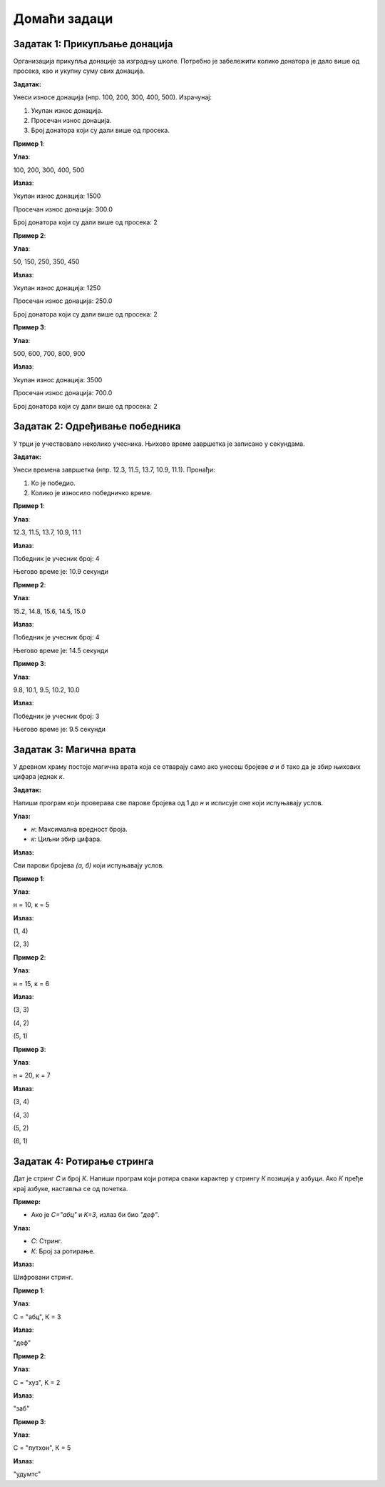 Домаћи задаци
:::::::::::::

Задатак 1: Прикупљање донација
`````````````````````````````````

Организација прикупља донације за изградњу школе. 
Потребно је забележити колико донатора је дало више од просека, као и укупну суму свих донација.

**Задатак:** 

Унеси износе донација (нпр. 100, 200, 300, 400, 500). Израчунај:

1. Укупан износ донација.
2. Просечан износ донација.
3. Број донатора који су дали више од просека.

**Пример 1**:

**Улаз**:

100, 200, 300, 400, 500

**Излаз**:

Укупан износ донација: 1500  

Просечан износ донација: 300.0  

Број донатора који су дали више од просека: 2  

**Пример 2**:

**Улаз**:

50, 150, 250, 350, 450  

**Излаз**:

Укупан износ донација: 1250  

Просечан износ донација: 250.0  

Број донатора који су дали више од просека: 2  

**Пример 3**:

**Улаз**:

500, 600, 700, 800, 900  

**Излаз**:

Укупан износ донација: 3500  

Просечан износ донација: 700.0  

Број донатора који су дали више од просека: 2  

Задатак 2: Одређивање победника
`````````````````````````````````

У трци је учествовало неколико учесника. Њихово време завршетка је записано у секундама.

**Задатак:** 

Унеси времена завршетка (нпр. 12.3, 11.5, 13.7, 10.9, 11.1). Пронађи:

1. Ко је победио.
2. Колико је износило победничко време.

**Пример 1**:

**Улаз**:

12.3, 11.5, 13.7, 10.9, 11.1  

**Излаз**:

Победник је учесник број: 4  

Његово време је: 10.9 секунди  

**Пример 2**:

**Улаз**:

15.2, 14.8, 15.6, 14.5, 15.0  

**Излаз**:

Победник је учесник број: 4  

Његово време је: 14.5 секунди  

**Пример 3**:

**Улаз**:

9.8, 10.1, 9.5, 10.2, 10.0  

**Излаз**:

Победник је учесник број: 3  

Његово време је: 9.5 секунди  

Задатак 3: Магична врата
````````````````````````

У древном храму постоје магична врата која се отварају само ако унесеш бројеве `а` и `б` тако да је збир њихових цифара једнак `к`.

**Задатак:** 

Напиши програм који проверава све парове бројева од 1 до `н` и исписује оне који испуњавају услов.

**Улаз:**

- `н`: Максимална вредност броја.
- `к`: Циљни збир цифара.

**Излаз:**

Сви парови бројева `(а, б)` који испуњавају услов.

**Пример 1**:

**Улаз**:

н = 10, к = 5  

**Излаз**:

(1, 4)  

(2, 3)  

**Пример 2**:

**Улаз**:

н = 15, к = 6  

**Излаз**:

(3, 3)  

(4, 2)  

(5, 1)  

**Пример 3**:

**Улаз**:

н = 20, к = 7  

**Излаз**:

(3, 4)  

(4, 3)  

(5, 2)  

(6, 1)  

Задатак 4: Ротирање стринга
```````````````````````````

Дат је стринг `С` и број `К`. Напиши програм који ротира сваки карактер у стрингу `К` позиција у азбуци. Ако `К` пређе крај азбуке, наставља се од почетка.

**Пример:** 

- Ако је `С="абц"` и `К=3`, излаз би био `"деф"`.

**Улаз:**

- `С`: Стринг.
- `К`: Број за ротирање.

**Излаз:** 

Шифровани стринг.

**Пример 1**:

**Улаз**:

С = "абц", К = 3  

**Излаз**:

"деф"  

**Пример 2**:

**Улаз**:

С = "xyз", К = 2  

**Излаз**:

"заб"  

**Пример 3**:

**Улаз**:

С = "пyтхон", К = 5  

**Излаз**:

"удyмтс"
